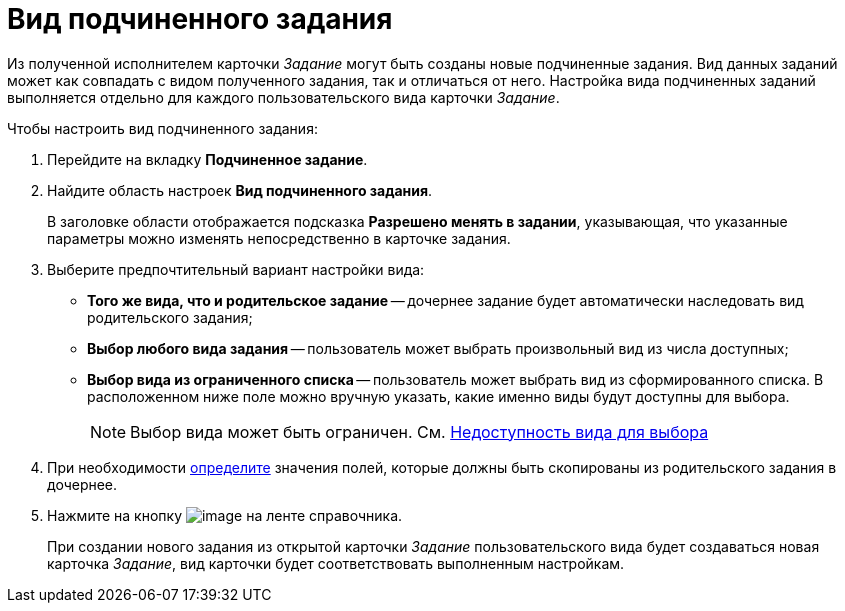 = Вид подчиненного задания

Из полученной исполнителем карточки _Задание_ могут быть созданы новые подчиненные задания. Вид данных заданий может как совпадать с видом полученного задания, так и отличаться от него. Настройка вида подчиненных заданий выполняется отдельно для каждого пользовательского вида карточки _Задание_.

.Чтобы настроить вид подчиненного задания:
. Перейдите на вкладку *Подчиненное задание*.
. Найдите область настроек *Вид подчиненного задания*.
+
В заголовке области отображается подсказка *Разрешено менять в задании*, указывающая, что указанные параметры можно изменять непосредственно в карточке задания.
+
. Выберите предпочтительный вариант настройки вида:
+
* *Того же вида, что и родительское задание* -- дочернее задание будет автоматически наследовать вид родительского задания;
* *Выбор любого вида задания* -- пользователь может выбрать произвольный вид из числа доступных;
* *Выбор вида из ограниченного списка* -- пользователь может выбрать вид из сформированного списка. В расположенном ниже поле можно вручную указать, какие именно виды будут доступны для выбора.
+
[NOTE]
====
Выбор вида может быть ограничен. См. xref:cSub_Common_Hide_subtype.adoc[Недоступность вида для выбора]
====
+
. При необходимости xref:cSub_Task_ChildTask_copy_values.adoc[определите] значения полей, которые должны быть скопированы из родительского задания в дочернее.
. Нажмите на кнопку image:buttons/cSub_Save.png[image] на ленте справочника.
+
При создании нового задания из открытой карточки _Задание_ пользовательского вида будет создаваться новая карточка _Задание_, вид карточки будет соответствовать выполненным настройкам.
